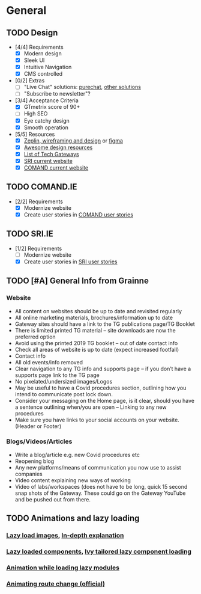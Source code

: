 * General
** TODO Design
   :PROPERTIES:
   :ID:       GEN:hw4lscl0eqi0
   :END:
   - [4/4] Requirements
     - [X] Modern design
     - [X] Sleek UI
     - [X] Intuitive Navigation
     - [X] CMS controlled
   - [0/2] Extras
     - [ ] "Live Chat" solutions: [[https://www.purechat.com/][purechat]], [[https://www.crazyegg.com/blog/live-chat-software-solutions/][other solutions]]
     - [ ] "Subscribe to newsletter"?
   - [3/4] Acceptance Criteria
     - [X] GTmetrix score of 90+
     - [ ] High SEO
     - [X] Eye catchy design
     - [X] Smooth operation
   - [5/5] Resources
     - [X] [[https://zeplin.io/][Zeplin, wireframing and design]] or [[https://www.figma.com/][figma]]
     - [X] [[https://github.com/gztchan/awesome-design][Awesome design resources]]
     - [X] [[https://www.technologygateway.ie/network/][List of Tech Gateways]]
     - [X] [[https://sri.ait.ie/][SRI current website]]
     - [X] [[http://comand.ie][COMAND current website]]
** TODO COMAND.IE
   :PROPERTIES:
   :ID:       GEN:as7lscl0eqi0
   :END:
   - [2/2] Requirements
     - [X] Modernize website
     - [X] Create user stories in [[file:comand.ie.org][COMAND user stories]]
** TODO SRI.IE
   :PROPERTIES:
   :ID:       GEN:smalscl0eqi0
   :END:
   - [1/2] Requirements
     - [ ] Modernize website
     - [X] Create user stories in [[file:sri.ie.org][SRI user stories]]
** TODO [#A] General Info from Grainne
   :PROPERTIES:
   :ID:       GEN:xojc1ey0nqi0
   :END:
*** Website
    - All content on websites should be up to date and revisited regularly
    - All online marketing materials, brochures/information up to date
    - Gateway sites should have a link to the TG publications page/TG Booklet
    - There is limited printed TG material – site downloads are now the preferred option
    - Avoid using the printed 2019 TG booklet – out of date contact info
    - Check all areas of website is up to date (expect increased footfall)
    - Contact info
    - All old events/info removed
    - Clear navigation to any TG info and supports page – if you don’t have a supports page link to the TG page
    - No pixelated/undersized images/Logos
    - May be useful to have a Covid procedures section, outlining how you intend to communicate post lock down.
    - Consider your messaging on the Home page, is it clear, should you have a sentence outlining when/you are open – Linking to any new procedures
    - Make sure you have links to your social accounts on your website. (Header or Footer)
*** Blogs/Videos/Articles
    - Write a blog/article e.g. new Covid procedures etc
    - Reopening blog
    - Any new platforms/means of communication you now use to assist companies
    - Video content explaining new ways of working
    - Video of labs/workspaces (does not have to be long, quick 15 second snap shots of the Gateway. These could go on the Gateway YouTube and be pushed out from there.
** TODO Animations and lazy loading
*** [[https://stackoverflow.com/questions/49856414/angular-load-on-a-background-image][Lazy load images]], [[https://css-tricks.com/the-complete-guide-to-lazy-loading-images/][In-depth explanation]]
*** [[https://johnpapa.net/angular-9-lazy-loading-components/][Lazy loaded components]], [[https://medium.com/angular-in-depth/lazy-load-components-in-angular-596357ab05d8][Ivy tailored lazy component loading]]
*** [[https://stackoverflow.com/questions/42981136/show-activity-indicator-while-loading-a-lazy-loaded-module-in-angular-2][Animation while loading lazy modules]]
*** [[https://angular.io/guide/route-animations][Animating route change (official)]]
